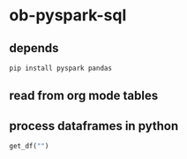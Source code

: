 * ob-pyspark-sql
** depends
#+begin_src bash
pip install pyspark pandas
#+end_src
** read from org mode tables
** process dataframes in python
#+begin_src python :results silent
get_df("")
#+end_src
